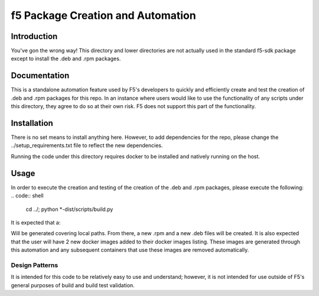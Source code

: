 f5 Package Creation and Automation
==================================

Introduction
------------
You've gon the wrong way!  This directory and lower directories are not
actually used in the standard f5-sdk package except to install the .deb and
.rpm packages.

Documentation
-------------
This is a standalone automation feature used by F5's developers to quickly and
efficiently create and test the creation of .deb and .rpm packages for this
repo.  In an instance where users would like to use the functionality of any
scripts under this directory, they agree to do so at their own risk.  F5 does
not support this part of the functionality.

Installation
------------
There is no set means to install anything here.  However, to add dependencies
for the repo, please change the ../setup_requirements.txt file to reflect the
new dependencies.

Running the code under this directory requires docker to be installed and
natively running on the host.

Usage
-----
In order to execute the creation and testing of the creation of the .deb and
.rpm packages, please execute the following:
.. code:: shell
   cd ../; python \*-dist/scripts/build.py

It is expected that a:

.. code:: shell
   ./scripts/config.JSON

Will be generated covering local paths.  From there, a new .rpm and a new .deb
files will be created.  It is also expected that the user will have 2 new
docker images added to their docker images listing.  These images are generated
through this automation and any subsequent containers that use these images
are removed automatically.

Design Patterns
~~~~~~~~~~~~~~~

It is intended for this code to be relatively easy to use and understand;
however, it is not intended for use outside of F5's general purposes of build
and build test validation.

